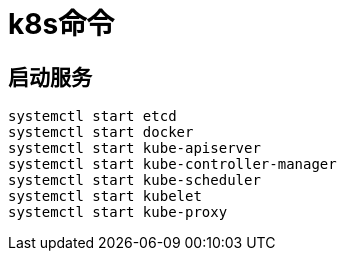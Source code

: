 = k8s命令

== 启动服务
```bash
systemctl start etcd
systemctl start docker
systemctl start kube-apiserver
systemctl start kube-controller-manager
systemctl start kube-scheduler
systemctl start kubelet
systemctl start kube-proxy
```